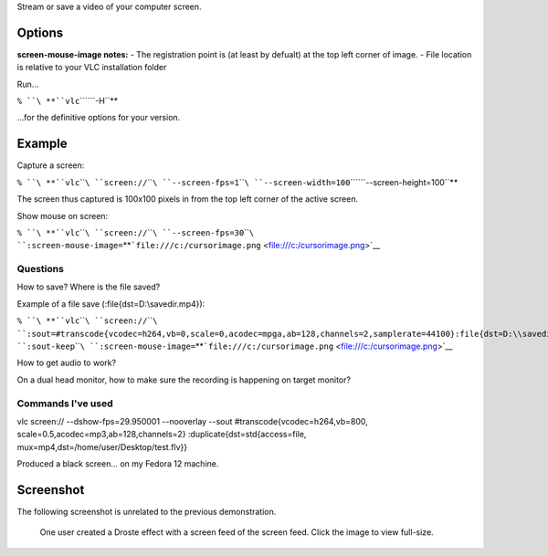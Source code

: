.. raw:: mediawiki

   {{Module|name=screen|type=Access|description=screen capture}}

Stream or save a video of your computer screen.

Options
-------

.. raw:: mediawiki

   {{Option
   |name=screen-caching
   |value=integer
   |description=Time in milliseconds
   }}

.. raw:: mediawiki

   {{Option
   |name=screen-fps
   |value=integer
   |default=0
   |description=Capture frames per second
   }}

.. raw:: mediawiki

   {{Option
   |name=screen-fragment-size
   |value=integer
   |default=0
   |description=(Windows only) Optimize the capture by fragmenting the screen in chunks of predefined height (16 might be a good value, and 0 means disabled)
   }}

.. raw:: mediawiki

   {{Option
   |name=screen-top
   |value=integer
   |default=0
   |description=The top edge coordinate of the subscreen. (New in VLC 0.9.0 on x11, New in VLC 1.0.0 on Windows)
   }}

.. raw:: mediawiki

   {{Option
   |name=screen-left
   |value=integer
   |default=0
   |description=The left edge coordinate of the subscreen. (New in VLC 0.9.0 on x11, New in VLC 1.0.0 on Windows)
   }}

.. raw:: mediawiki

   {{Option
   |name=screen-width
   |value=integer
   |default=<full screen width>
   |description=The width of the subscreen. (New in VLC 0.9.0 on x11, New in VLC 1.0.0 on Windows)
   }}

.. raw:: mediawiki

   {{Option
   |name=screen-height
   |value=integer
   |default=<full screen height>
   |description=The height of the subscreen. (New in VLC 0.9.0 on x11, New in VLC 1.0.0 on Windows)
   }}

.. raw:: mediawiki

   {{Option
   |name=screen-follow-mouse, no-screen-follow-mouse
   |default=no-screen-follow-mouse
   |description=Follow the mouse when capturing a subscreen. (New in VLC 0.9.0 on x11, New in VLC 1.0.0 on Windows)
   }}

.. raw:: mediawiki

   {{Option
   |name=screen-mouse-image
   |value=filename
   |default=""
   |description=(Windows only) Mouse pointer image to use. If specified, the pointer will be overlayed on the captured video. (New in VLC 1.0.0)
   }}

**screen-mouse-image notes:** - The registration point is (at least by defualt) at the top left corner of image. - File location is relative to your VLC installation folder

Run...

``% ``\ **``vlc``\ ````\ ``-H``**

...for the definitive options for your version.

Example
-------

Capture a screen:

``% ``\ **``vlc``\ ````\ ``screen://``\ ````\ ``--screen-fps=1``\ ````\ ``--screen-width=100``\ ````\ ``--screen-height=100``**

The screen thus captured is 100x100 pixels in from the top left corner of the active screen.

Show mouse on screen:

``% ``\ **``vlc``\ ````\ ``screen://``\ ````\ ``--screen-fps=30``\ ````\ ``:screen-mouse-image=``\ **\ ```file:///c:/cursorimage.png`` <file:///c:/cursorimage.png>`__

Questions
~~~~~~~~~

How to save? Where is the file saved?

Example of a file save (:file{dst=D:\\savedir.mp4}):

``% ``\ **``vlc``\ ````\ ``screen://``\ ````\ ``:sout=#transcode{vcodec=h264,vb=0,scale=0,acodec=mpga,ab=128,channels=2,samplerate=44100}:file{dst=D:\\savedir.mp4}``\ ````\ ``:sout-keep``\ ````\ ``:screen-mouse-image=``\ **\ ```file:///c:/cursorimage.png`` <file:///c:/cursorimage.png>`__

How to get audio to work?

On a dual head monitor, how to make sure the recording is happening on target monitor?

Commands I've used
~~~~~~~~~~~~~~~~~~

vlc screen:// --dshow-fps=29.950001 --nooverlay --sout #transcode{vcodec=h264,vb=800, scale=0.5,acodec=mp3,ab=128,channels=2} :duplicate{dst=std{access=file, mux=mp4,dst=/home/user/Desktop/test.flv}}

Produced a black screen... on my Fedora 12 machine.

Screenshot
----------

The following screenshot is unrelated to the previous demonstration.

.. figure:: Screen_feed_demo.png
   :alt: One user created a Droste effect with a screen feed of the screen feed. Click the image to view full-size.

   One user created a Droste effect with a screen feed of the screen feed. Click the image to view full-size.

.. raw:: mediawiki

   {{Stub}}

.. raw:: mediawiki

   {{Documentation footer}}
